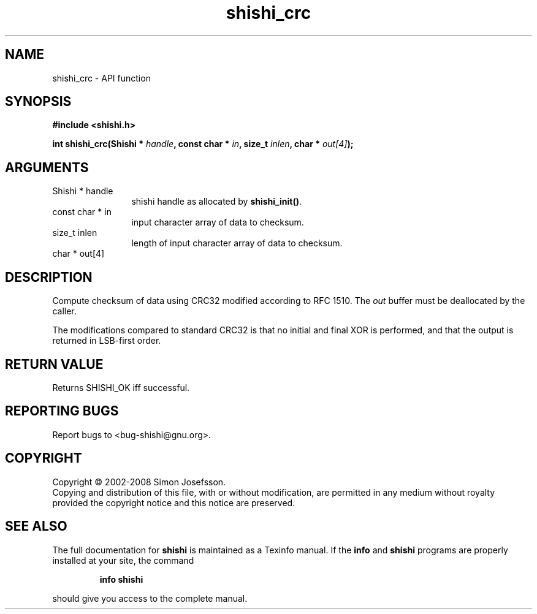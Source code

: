 .\" DO NOT MODIFY THIS FILE!  It was generated by gdoc.
.TH "shishi_crc" 3 "0.0.39" "shishi" "shishi"
.SH NAME
shishi_crc \- API function
.SH SYNOPSIS
.B #include <shishi.h>
.sp
.BI "int shishi_crc(Shishi * " handle ", const char * " in ", size_t " inlen ", char * " out[4] ");"
.SH ARGUMENTS
.IP "Shishi * handle" 12
shishi handle as allocated by \fBshishi_init()\fP.
.IP "const char * in" 12
input character array of data to checksum.
.IP "size_t inlen" 12
length of input character array of data to checksum.
.IP "char * out[4]" 12
.SH "DESCRIPTION"
Compute checksum of data using CRC32 modified according to RFC
1510.  The \fIout\fP buffer must be deallocated by the caller.

The modifications compared to standard CRC32 is that no initial and
final XOR is performed, and that the output is returned in
LSB\-first order.
.SH "RETURN VALUE"
Returns SHISHI_OK iff successful.
.SH "REPORTING BUGS"
Report bugs to <bug-shishi@gnu.org>.
.SH COPYRIGHT
Copyright \(co 2002-2008 Simon Josefsson.
.br
Copying and distribution of this file, with or without modification,
are permitted in any medium without royalty provided the copyright
notice and this notice are preserved.
.SH "SEE ALSO"
The full documentation for
.B shishi
is maintained as a Texinfo manual.  If the
.B info
and
.B shishi
programs are properly installed at your site, the command
.IP
.B info shishi
.PP
should give you access to the complete manual.
